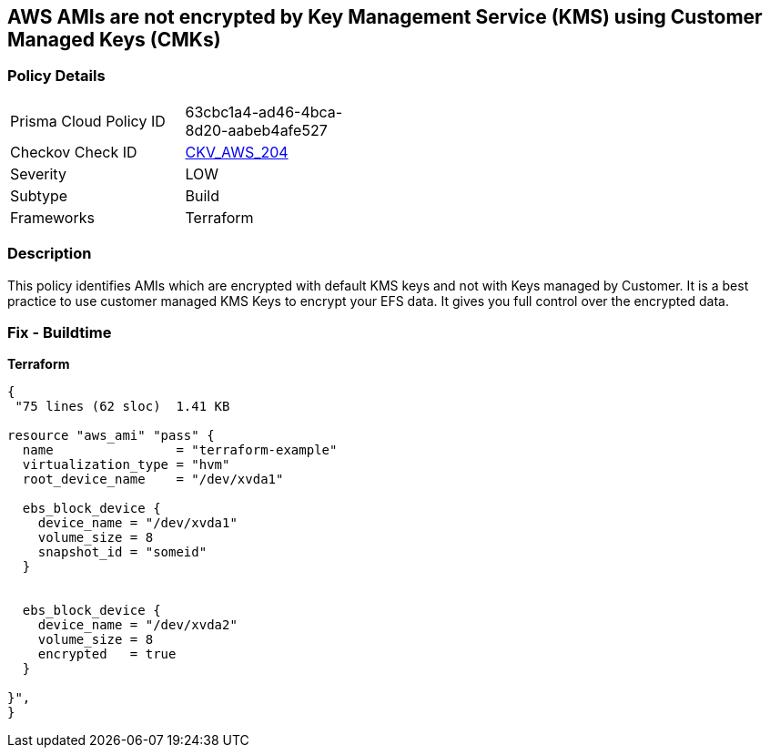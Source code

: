 == AWS AMIs are not encrypted by Key Management Service (KMS) using Customer Managed Keys (CMKs)


=== Policy Details 

[width=45%]
[cols="1,1"]
|=== 
|Prisma Cloud Policy ID 
| 63cbc1a4-ad46-4bca-8d20-aabeb4afe527

|Checkov Check ID 
| https://github.com/bridgecrewio/checkov/tree/master/checkov/terraform/checks/resource/aws/AMIEncryption.py[CKV_AWS_204]

|Severity
|LOW

|Subtype
|Build

|Frameworks
|Terraform

|=== 



=== Description 


This policy identifies AMIs which are encrypted with default KMS keys and not with Keys managed by Customer.
It is a best practice to use customer managed KMS Keys to encrypt your EFS data.
It gives you full control over the encrypted data.

=== Fix - Buildtime


*Terraform* 




[source,go]
----
{
 "75 lines (62 sloc)  1.41 KB

resource "aws_ami" "pass" {
  name                = "terraform-example"
  virtualization_type = "hvm"
  root_device_name    = "/dev/xvda1"

  ebs_block_device {
    device_name = "/dev/xvda1"
    volume_size = 8
    snapshot_id = "someid"
  }


  ebs_block_device {
    device_name = "/dev/xvda2"
    volume_size = 8
    encrypted   = true
  }

}",
}
----
